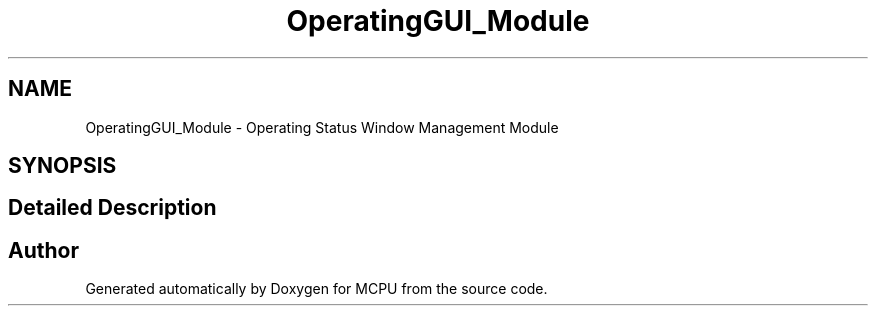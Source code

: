.TH "OperatingGUI_Module" 3 "MCPU" \" -*- nroff -*-
.ad l
.nh
.SH NAME
OperatingGUI_Module \- Operating Status Window Management Module
.SH SYNOPSIS
.br
.PP
.SH "Detailed Description"
.PP 



.SH "Author"
.PP 
Generated automatically by Doxygen for MCPU from the source code\&.
